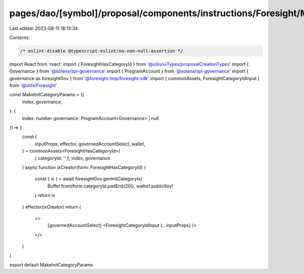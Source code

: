 pages/dao/[symbol]/proposal/components/instructions/Foresight/MakeInitCategoryParams.tsx
========================================================================================

Last edited: 2023-08-11 18:13:34

Contents:

.. code-block:: tsx

    /* eslint-disable @typescript-eslint/no-non-null-assertion */
import React from 'react'
import { ForesightHasCategoryId } from '@utils/uiTypes/proposalCreationTypes'
import { Governance } from '@solana/spl-governance'
import { ProgramAccount } from '@solana/spl-governance'
import { governance as foresightGov } from '@foresight-tmp/foresight-sdk'
import { commonAssets, ForesightCategoryIdInput } from '@utils/Foresight'

const MakeInitCategoryParams = ({
  index,
  governance,
}: {
  index: number
  governance: ProgramAccount<Governance> | null
}) => {
  const {
    inputProps,
    effector,
    governedAccountSelect,
    wallet,
  } = commonAssets<ForesightHasCategoryId>(
    { categoryId: '' },
    index,
    governance
  )
  async function ixCreator(form: ForesightHasCategoryId) {
    const { ix } = await foresightGov.genInitCategoryIx(
      Buffer.from(form.categoryId.padEnd(20)),
      wallet!.publicKey!
    )
    return ix
  }
  effector(ixCreator)
  return (
    <>
      {governedAccountSelect}
      <ForesightCategoryIdInput {...inputProps} />
    </>
  )
}

export default MakeInitCategoryParams


